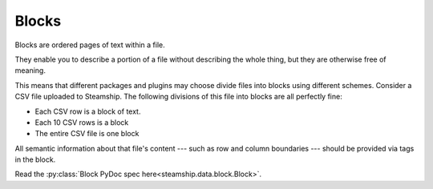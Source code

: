 .. _Blocks:

Blocks
~~~~~~

Blocks are ordered pages of text within a file.

They enable you to describe a portion of a file without describing the whole thing,
but they are otherwise free of meaning.

This means that different packages and plugins may choose divide files into blocks using different schemes.
Consider a CSV file uploaded to Steamship.
The following divisions of this file into blocks are all perfectly fine:

- Each CSV row is a block of text.
- Each 10 CSV rows is a block
- The entire CSV file is one block

All semantic information about that file's content --- such as row and column boundaries --- should be
provided via tags in the block.

Read the :py:class:`Block PyDoc spec here<steamship.data.block.Block>`.
